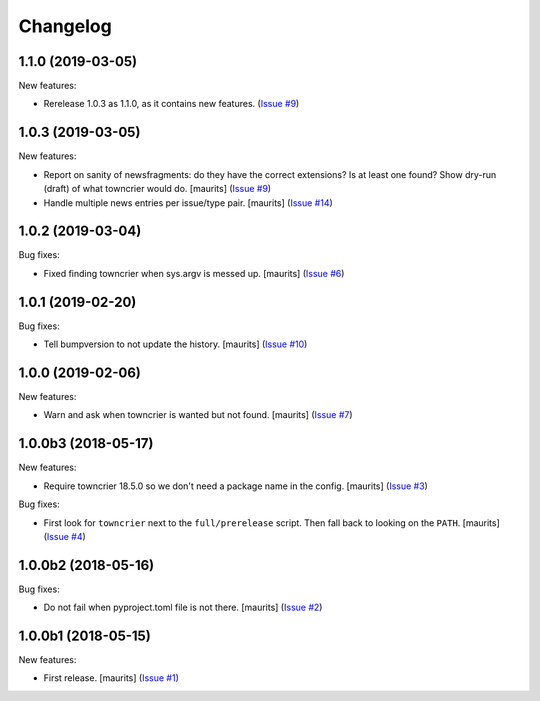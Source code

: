 Changelog
=========

.. NOTE: You should *NOT* be adding new change log entries to this file, this
         file is managed by towncrier. You *may* edit previous change logs to
         fix problems like typo corrections or such.

         To add a new change log entry, please see the notes from the ``pip`` project at
             https://pip.pypa.io/en/latest/development/#adding-a-news-entry

.. towncrier release notes start

1.1.0 (2019-03-05)
------------------

New features:


- Rerelease 1.0.3 as 1.1.0, as it contains new features. (`Issue #9 <https://github.com/collective/zestreleaser.towncrier/issues/9>`_)


1.0.3 (2019-03-05)
------------------

New features:


- Report on sanity of newsfragments: do they have the correct extensions?
  Is at least one found?
  Show dry-run (draft) of what towncrier would do.
  [maurits] (`Issue #9 <https://github.com/collective/zestreleaser.towncrier/issues/9>`_)
- Handle multiple news entries per issue/type pair.  [maurits] (`Issue #14 <https://github.com/collective/zestreleaser.towncrier/issues/14>`_)


1.0.2 (2019-03-04)
------------------

Bug fixes:


- Fixed finding towncrier when sys.argv is messed up.  [maurits] (`Issue #6 <https://github.com/collective/zestreleaser.towncrier/issues/6>`_)


1.0.1 (2019-02-20)
------------------

Bug fixes:


- Tell bumpversion to not update the history. [maurits] (`Issue #10
  <https://github.com/collective/zestreleaser.towncrier/issues/10>`_)


1.0.0 (2019-02-06)
------------------

New features:


- Warn and ask when towncrier is wanted but not found. [maurits] (`Issue #7
  <https://github.com/collective/zestreleaser.towncrier/issues/7>`_)


1.0.0b3 (2018-05-17)
--------------------

New features:


- Require towncrier 18.5.0 so we don't need a package name in the config.
  [maurits] (`Issue #3
  <https://github.com/collective/zestreleaser.towncrier/issues/3>`_)


Bug fixes:


- First look for ``towncrier`` next to the ``full/prerelease`` script. Then
  fall back to looking on the ``PATH``. [maurits] (`Issue #4
  <https://github.com/collective/zestreleaser.towncrier/issues/4>`_)


1.0.0b2 (2018-05-16)
--------------------

Bug fixes:


- Do not fail when pyproject.toml file is not there. [maurits] (`Issue #2
  <https://github.com/collective/zestreleaser.towncrier/issues/2>`_)


1.0.0b1 (2018-05-15)
--------------------

New features:


- First release. [maurits] (`Issue #1
  <https://github.com/collective/zestreleaser.towncrier/issues/1>`_)
